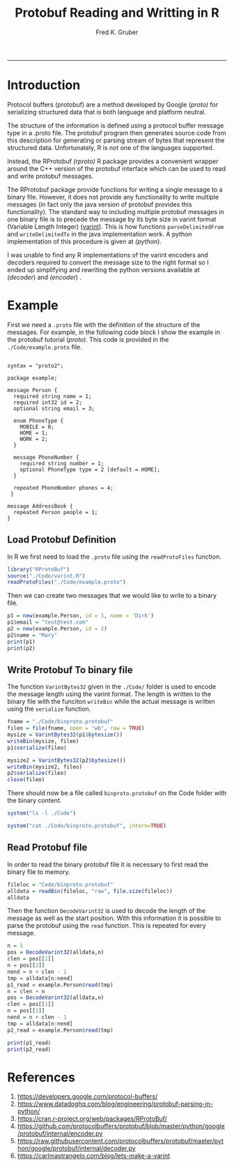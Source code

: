 # Created 2019-07-05 Fri 11:27
#+TITLE: Protobuf Reading and Writting in R
#+AUTHOR: Fred K. Gruber
#+property: header-args :tangle yes :eval never-export
#+property: header-args:R :session *R* :exports both
-----

* Introduction
Protocol buffers (protobuf) are a method developed by Google ([[proto)]] for
serializing structured data that is both language  and platform
neutral.

The structure of the information is defined using a protocol buffer
message type in a .proto file. The protobuf program then generates
source code from this description for generating or parsing stream of
bytes that represent the structured data. Unfortunately, R is not one
of the languages supported.

Instead, the RProtobuf [[(rproto)]] R package provides a convenient wrapper around the
C++ version of the protobuf interface which can be used to read and
write protobuf messages.

The RProtobuf package provide functions for writing a single message to a
binary file. However, it does not provide any functionality to write
multiple messages (in fact only the java version of protobuf provides
this functionality). The standard way to including multiple protobuf
messages in one binary file is to precede the message by its byte size
in varint format (Variable Length Integer) ([[varint]]). This is how functions
~parseDelimitedFrom~ and ~writeDelimitedTo~ in the java implementation
work. A python implementation of this procedure is given at [[(python]]).

#+results: 
[[file:./fig_messages.png]]

I was unable to find any  R implementations of the varint encoders and
decoders required to convert the message size to the right format so I
ended up simplifying and rewriting the python versions available at
[[(decoder]]) and [[(encoder]]) .


* Example
First we need a ~.proto~ file with the definition of the structure
of the messages. For example, in the following code block I show the
example in the protobuf tutorial ([[proto)]]. This code is provided in the 
~./Code/example.proto~ file.
#+begin_src ascii

syntax = "proto2";

package example;

message Person {
  required string name = 1;
  required int32 id = 2;
  optional string email = 3;

  enum PhoneType {
    MOBILE = 0;
    HOME = 1;
    WORK = 2;
  }

  message PhoneNumber {
    required string number = 1;
    optional PhoneType type = 2 [default = HOME];
  }

  repeated PhoneNumber phones = 4;
 }

message AddressBook {
  repeated Person people = 1;
}
#+end_src

** Load Protobuf Definition
In R we first need to load the ~.proto~ file using the
~readProtoFiles~ function.
#+begin_src R
library("RProtoBuf")
source("./Code/varint.R")
readProtoFiles("./Code/example.proto")
#+end_src

Then we can create two messages that we would like to write to a binary file.
#+begin_src R
p1 = new(example.Person, id = 1, name = 'Dirk')
p1$email = "test@test.com"
p2 = new(example.Person, id = 2)
p2$name = "Mary"
print(p1)
print(p2)
#+end_src
#+results: 
: name: "Dirk"
: id: 1
: email: "test@test.com"
: name: "Mary"
: id: 2

** Write Protobuf To binary file
The function ~VarintBytes32~ given in the ~./Code/~ folder is used to
encode the message length using the varint format. The length is
written to the binary file with the funciton ~writeBin~ while the
actual message is written using the ~serialize~ function.

#+begin_src R
fname = "./Code/binproto.protobuf"
fileo = file(fname, open = "wb", raw = TRUE)
mysize = VarintBytes32(p1$bytesize())
writeBin(mysize, fileo)
p1$serialize(fileo)

mysize2 = VarintBytes32(p2$bytesize())
writeBin(mysize2, fileo)
p2$serialize(fileo)
close(fileo)
#+end_src

There should now be a file called ~binproto.protobuf~ on the Code
folder with the binary content.

#+begin_src R
system("ls -l ./Code")
#+end_src

#+results: 
: total 24
: -rw-r--r--  1 fred  staff   33 Apr  8 20:38 binproto.protobuf
: -rw-r--r--  1 fred  staff  409 Apr  8 20:29 example.proto
: -rw-r--r--  1 fred  staff  911 Apr  8 20:13 varint.R


#+begin_src R
system("cat ./Code/binproto.protobuf", intern=TRUE)
#+end_src

#+results: 
: [1] "\027"                                 
: [2] "\004Dirk\020\001\032\rtest@test.com\b"
: [3] "\004Mary\020\002"

** Read Protobuf file
In order to read the binary protobuf file it is necessary to first
read the binary file to memory. 
#+begin_src R
fileloc = "Code/binproto.protobuf"
alldata = readBin(fileloc, "raw", file.size(fileloc))
alldata
#+end_src

#+results: 
:  [1] 17 0a 04 44 69 72 6b 10 01 1a 0d 74 65 73 74 40 74 65 73 74 2e 63 6f 6d 08
: [26] 0a 04 4d 61 72 79 10 02


Then the function ~DecodeVarint32~ is used to decode the length of the
message as well as the start position. With this information it is
possible to parse the protobuf using the ~read~ function. This is
repeated for every message.
#+begin_src R
n = 1
pos = DecodeVarint32(alldata,n)
clen = pos[[1]]
n = pos[[2]]
nend = n + clen - 1
tmp = alldata[n:nend]
p1_read = example.Person$read(tmp)
n = clen + n
pos = DecodeVarint32(alldata,n)
clen = pos[[1]]
n = pos[[2]]
nend = n + clen - 1
tmp = alldata[n:nend]
p2_read = example.Person$read(tmp)

print(p1_read)
print(p2_read)
#+end_src

#+results: 
: 
: name: "Dirk"
: id: 1
: email: "test@test.com"
: 
: name: "Mary"
: id: 2


* References
1. <<proto>> https://developers.google.com/protocol-buffers/
2. <<python>> https://www.datadoghq.com/blog/engineering/protobuf-parsing-in-python/
3. <<rproto>> https://cran.r-project.org/web/packages/RProtoBuf/
4. <<encoder>> https://github.com/protocolbuffers/protobuf/blob/master/python/google/protobuf/internal/encoder.py
5. <<decoder>> https://raw.githubusercontent.com/protocolbuffers/protobuf/master/python/google/protobuf/internal/decoder.py
6. <<varint>> https://carlmastrangelo.com/blog/lets-make-a-varint
